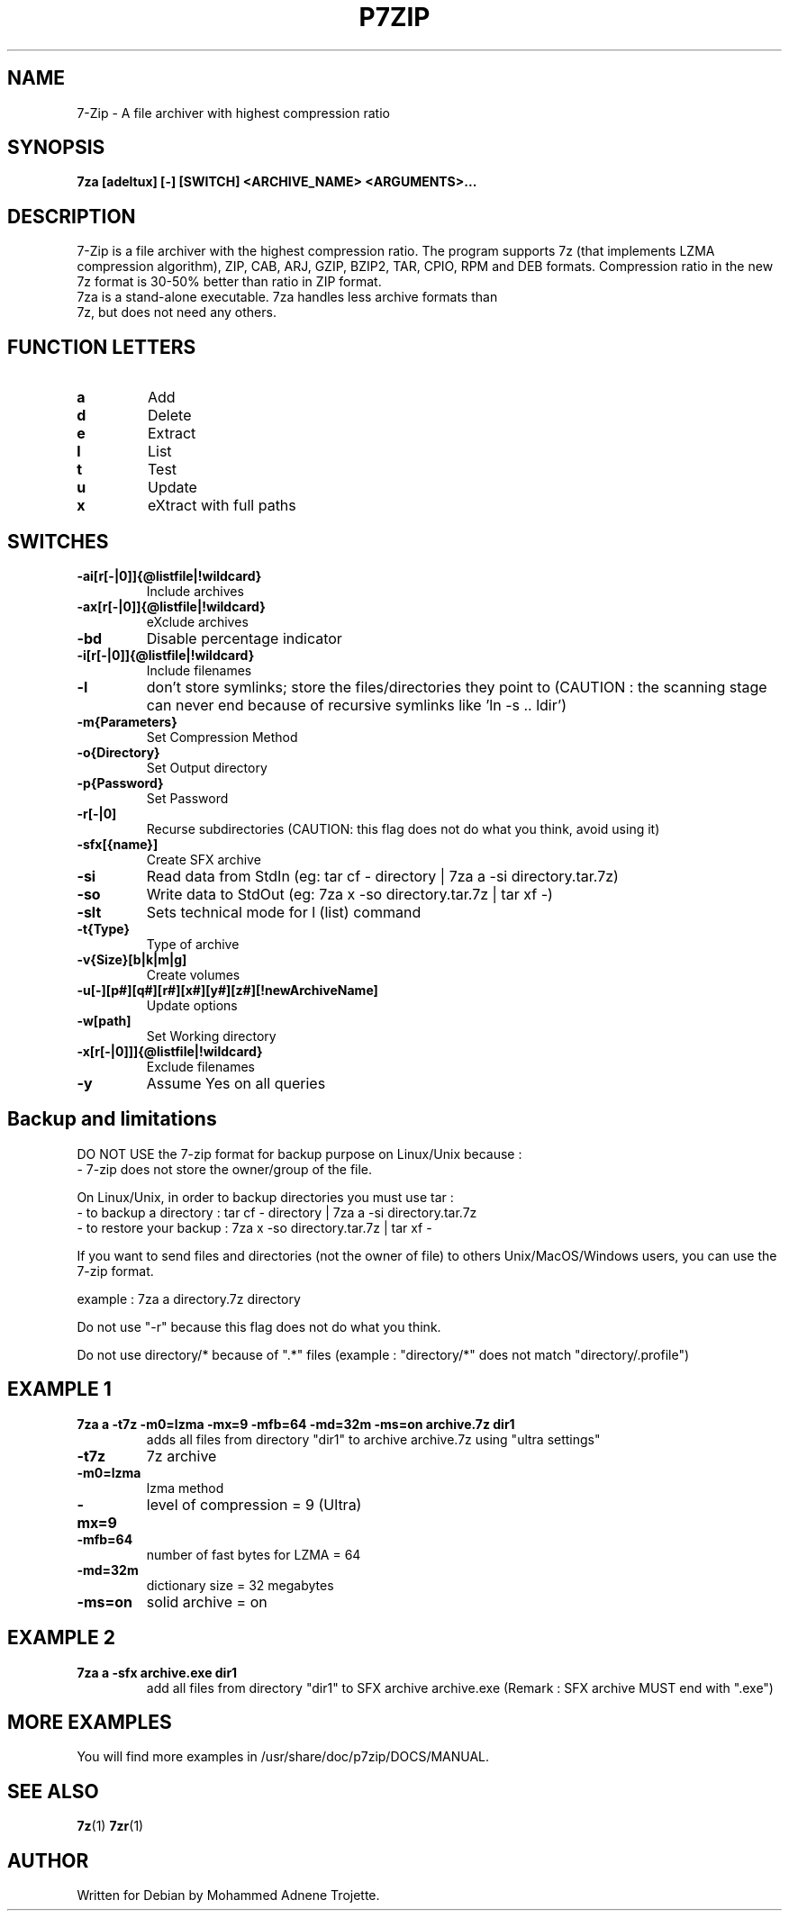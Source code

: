 .TH P7ZIP 1 "October 31 2004" "Mohammed Adnene Trojette"
.SH NAME
7-Zip - A file archiver with highest compression ratio
.SH SYNOPSIS
.B 7za
.BR [adeltux]
.BR [-]
.BR [SWITCH]
.BR <ARCHIVE_NAME>
.BR <ARGUMENTS>...
.PP
.SH DESCRIPTION
7-Zip is a file archiver with the highest compression ratio. The program supports 7z (that implements LZMA compression algorithm), ZIP, CAB, ARJ, GZIP, BZIP2, TAR, CPIO, RPM and DEB formats. Compression ratio in the new 7z format is 30-50% better than ratio in ZIP format.
.TP
7za is a stand-alone executable. 7za handles less archive formats than 7z, but does not need any others.
.PP
.SH FUNCTION LETTERS
.TP
.B a
Add
.TP
.B d
Delete
.TP
.B e
Extract
.TP
.B l
List
.TP
.B t
Test
.TP
.B u
Update
.TP
.B x
eXtract with full paths
.PP
.SH SWITCHES
.TP
.B -ai[r[-|0]]{@listfile|!wildcard}
Include archives
.TP
.B -ax[r[-|0]]{@listfile|!wildcard}
eXclude archives
.TP
.B -bd
Disable percentage indicator
.TP
.B -i[r[-|0]]{@listfile|!wildcard}
Include filenames
.TP
.B -l
don't store symlinks; store the files/directories they point to (CAUTION : the scanning stage can never end because of recursive symlinks like 'ln -s .. ldir')
.TP
.B -m{Parameters}
Set Compression Method
.TP
.B -o{Directory}
Set Output directory
.TP
.B -p{Password}
Set Password
.TP
.B -r[-|0]
Recurse subdirectories (CAUTION: this flag does not do what you think, avoid using it)
.TP
.B -sfx[{name}]
Create SFX archive
.TP
.B -si
Read data from StdIn (eg: tar cf - directory | 7za a -si directory.tar.7z)
.TP
.B -so
Write data to StdOut (eg: 7za x -so directory.tar.7z | tar xf -)
.TP
.B -slt
Sets technical mode for l (list) command
.TP
.B -t{Type}
Type of archive
.TP
.B -v{Size}[b|k|m|g]
Create volumes
.TP
.B -u[-][p#][q#][r#][x#][y#][z#][!newArchiveName]
Update options
.TP
.B -w[path]
Set Working directory
.TP
.B -x[r[-|0]]]{@listfile|!wildcard}
Exclude filenames
.TP
.B -y 
Assume Yes on all queries
.PP
.SH Backup and limitations
DO NOT USE the 7-zip format for backup purpose on Linux/Unix because :
 - 7-zip does not store the owner/group of the file.

.LP
On Linux/Unix, in order to backup directories you must use tar :
 - to backup a directory  : tar cf - directory | 7za a -si directory.tar.7z
 - to restore your backup : 7za x -so directory.tar.7z | tar xf -

If you want to send files and directories (not the owner of file)
to others Unix/MacOS/Windows users, you can use the 7-zip format.

  example : 7za a directory.7z  directory

.LP
Do not use "-r" because this flag does not do what you think.
.LP
Do not use directory/* because of ".*" files (example : "directory/*" does not match "directory/.profile")
.SH EXAMPLE 1
.TP
.B 7za a -t7z  -m0=lzma -mx=9 -mfb=64 -md=32m -ms=on archive.7z  dir1
adds all files from directory "dir1" to archive archive.7z using "ultra settings"
.TP
.B -t7z
7z archive
.TP
.B -m0=lzma
lzma method
.TP
.B -mx=9
level of compression = 9 (Ultra)
.TP
.B -mfb=64
number of fast bytes for LZMA = 64
.TP
.B -md=32m
dictionary size = 32 megabytes
.TP
.B -ms=on
solid archive = on
.SH EXAMPLE 2
.TP
.B
7za a -sfx archive.exe dir1
add all files from directory "dir1" to SFX archive archive.exe (Remark : SFX archive MUST end with ".exe")
.SH MORE EXAMPLES
.TP
You will find more examples in /usr/share/doc/p7zip/DOCS/MANUAL.
.SH "SEE ALSO"
.BR 7z (1)
.BR 7zr (1)
.SH AUTHOR
.TP
Written for Debian by Mohammed Adnene Trojette.
